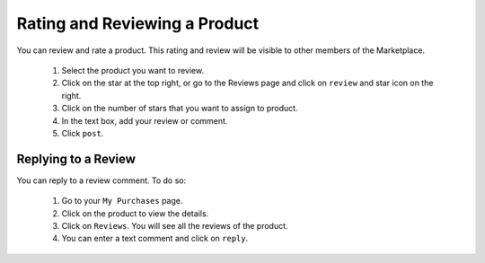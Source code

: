 .. Copyright (c) 2007-2016 UShareSoft, All rights reserved

.. _product-review:

Rating and Reviewing a Product
------------------------------

You can review and rate a product. This rating and review will be visible to other members of the Marketplace.

	1. Select the product you want to review.
	2. Click on the star at the top right, or go to the Reviews page and click on ``review`` and star icon on the right.
	3. Click on the number of stars that you want to assign to product. 
	4. In the text box, add your review or comment.
	5. Click ``post``.

.. image:: /images/product-review.jpg

Replying to a Review
~~~~~~~~~~~~~~~~~~~~

You can reply to a review comment. To do so:

	1. Go to your ``My Purchases`` page.
	2. Click on the product to view the details.
	3. Click on ``Reviews``. You will see all the reviews of the product.
	4. You can enter a text comment and click on ``reply``.
